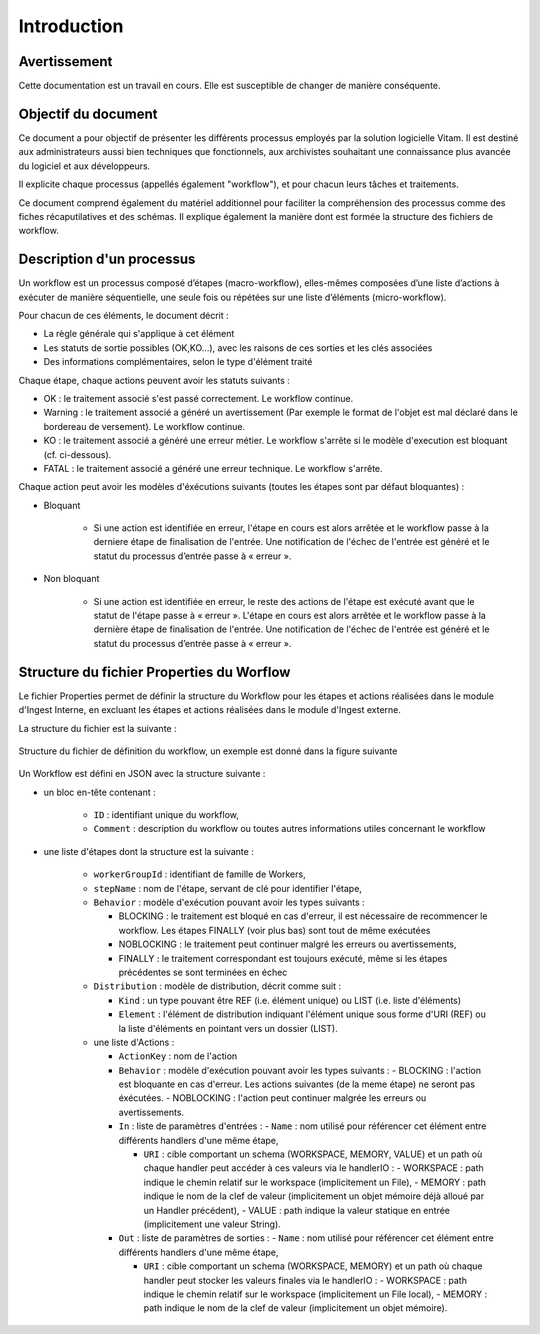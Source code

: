 Introduction
############

Avertissement
=============

Cette documentation est un travail en cours. Elle est susceptible de changer de manière conséquente.

Objectif du document
====================

Ce document a pour objectif de présenter les différents processus employés par la solution logicielle Vitam.
Il est destiné aux administrateurs aussi bien techniques que fonctionnels, aux archivistes souhaitant une connaissance plus avancée du logiciel et aux développeurs.

Il explicite chaque processus (appellés également "workflow"), et pour chacun leurs tâches et traitements.

Ce document comprend également du matériel additionnel pour faciliter la compréhension des processus comme des fiches récaputilatives et des schémas. Il explique également la manière dont est formée la structure des fichiers de workflow.

Description d'un processus
===========================

Un workflow est un processus composé d’étapes (macro-workflow), elles-mêmes composées d’une liste d’actions à exécuter de manière séquentielle, une seule fois ou répétées sur une liste d’éléments (micro-workflow).

Pour chacun de ces éléments, le document décrit :

- La règle générale qui s'applique à cet élément
- Les statuts de sortie possibles (OK,KO...), avec les raisons de ces sorties et les clés associées
- Des informations complémentaires, selon le type d'élément traité

Chaque étape, chaque actions peuvent avoir les statuts suivants :

- OK : le traitement associé s'est passé correctement. Le workflow continue.
- Warning : le traitement associé a généré un avertissement (Par exemple le format de l'objet est mal déclaré dans le bordereau de versement). Le workflow continue.
- KO : le traitement associé a généré une erreur métier. Le workflow s'arrête si le modèle d'execution est bloquant (cf. ci-dessous).
- FATAL : le traitement associé a généré une erreur technique. Le workflow s'arrête.

Chaque action peut avoir les modèles d'éxécutions suivants (toutes les étapes sont par défaut bloquantes) :

- Bloquant

    * Si une action est identifiée en erreur, l'étape en cours est alors arrêtée et le workflow passe à la derniere étape de finalisation de l'entrée. Une notification de l'échec de l'entrée est généré et le statut du processus d’entrée passe à « erreur ».

- Non bloquant

    * Si une action est identifiée en erreur, le reste des actions de l'étape est exécuté avant que le statut de l'étape passe à « erreur ». L'étape en cours est alors arrêtée et le workflow passe à la dernière étape de finalisation de l'entrée. Une notification de l'échec de l'entrée est généré et le statut du processus d’entrée passe à « erreur ».

Structure du fichier Properties du Worflow
==========================================

Le fichier Properties permet de définir la structure du Workflow pour les étapes et actions réalisées dans le module d'Ingest Interne, en excluant les étapes et actions réalisées dans le module d'Ingest externe.

La structure du fichier est la suivante :

.. figure:: images/workflow.jpg
  :align: center

  Structure du fichier de définition du workflow, un exemple est donné dans la figure suivante


Un Workflow est défini en JSON avec la structure suivante :

- un bloc en-tête contenant :

    + ``ID`` : identifiant unique du workflow,

    + ``Comment`` : description du workflow ou toutes autres informations utiles concernant le workflow

- une liste d'étapes dont la structure est la suivante :

    + ``workerGroupId`` : identifiant de famille de Workers,

    + ``stepName`` : nom de l'étape, servant de clé pour identifier l'étape,


    + ``Behavior`` : modèle d'exécution pouvant avoir les types suivants :

      - BLOCKING : le traitement est bloqué en cas d'erreur, il est nécessaire de recommencer le workflow. Les étapes FINALLY (voir plus bas) sont tout de même exécutées

      - NOBLOCKING : le traitement peut continuer malgré les erreurs ou avertissements,

      - FINALLY : le traitement correspondant est toujours exécuté, même si les étapes précédentes se sont terminées en échec


    + ``Distribution`` : modèle de distribution, décrit comme suit :

      - ``Kind`` : un type pouvant être REF (i.e. élément unique) ou LIST (i.e. liste d'éléments)

      - ``Element`` : l'élément de distribution indiquant l'élément unique sous forme d'URI (REF) ou la liste d'éléments en pointant vers un dossier (LIST).


    + une liste d'Actions :

      - ``ActionKey`` : nom de l'action


      - ``Behavior`` : modèle d'exécution pouvant avoir les types suivants :
        - BLOCKING : l'action est bloquante en cas d'erreur. Les actions suivantes (de la meme étape) ne seront pas éxécutées.
        - NOBLOCKING : l'action peut continuer malgrée les erreurs ou avertissements.


      - ``In`` : liste de paramètres d'entrées :
        - ``Name`` : nom utilisé pour référencer cet élément entre différents handlers d'une même étape,

        - ``URI`` : cible comportant un schema (WORKSPACE, MEMORY, VALUE) et un path où chaque handler peut accéder à ces valeurs via le handlerIO :
          - WORKSPACE : path indique le chemin relatif sur le workspace (implicitement un File),
          - MEMORY : path indique le nom de la clef de valeur (implicitement un objet mémoire déjà alloué par un Handler précédent),
          - VALUE : path indique la valeur statique en entrée (implicitement une valeur String).


      - ``Out`` : liste de paramètres de sorties :
        - ``Name`` : nom utilisé pour référencer cet élément entre différents handlers d'une même étape,

        - ``URI`` : cible comportant un schema (WORKSPACE, MEMORY) et un path où chaque handler peut stocker les valeurs finales via le handlerIO :
          - WORKSPACE : path indique le chemin relatif sur le workspace (implicitement un File local),
          - MEMORY : path indique le nom de la clef de valeur (implicitement un objet mémoire).


.. image:: images/Workflow_file_structure.png
        :align: center
        :alt: Exemple partiel de workflow, avec les notions étapes et actions
